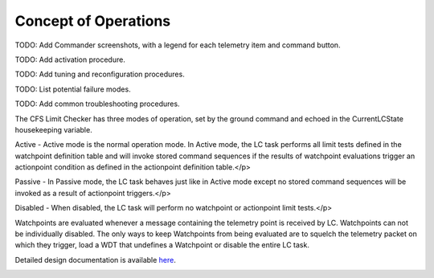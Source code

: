 Concept of Operations
=====================

TODO: Add Commander screenshots, with a legend for each telemetry item and command button.

TODO: Add activation procedure.

TODO: Add tuning and reconfiguration procedures.

TODO: List potential failure modes.

TODO: Add common troubleshooting procedures.

The CFS Limit Checker has three modes of operation, set by the  ground command and echoed in the CurrentLCState housekeeping variable.

Active - Active mode is the normal operation mode. In Active mode, the LC task performs all limit tests defined in the watchpoint definition table and will invoke stored command sequences if the results of watchpoint evaluations trigger an actionpoint condition as defined in the actionpoint definition table.</p>


Passive - In Passive mode, the LC task behaves just like in Active mode except no stored command sequences will be invoked as a result of actionpoint triggers.</p>


Disabled - When disabled, the LC task will perform no watchpoint or actionpoint limit tests.</p>


Watchpoints are evaluated whenever a message containing the telemetry point is received by LC. Watchpoints can not be individually disabled. The only ways to keep Watchpoints from being evaluated are to squelch the telemetry packet on which they trigger, load a WDT that undefines a Watchpoint or disable the entire LC task.
   
Detailed design documentation is available `here <../../doxy/apps/lc/cfslcopr.html>`_.

.. image:: /docs/_static/doxygen.png
   :target: ../../doxy/apps/lc/index.html